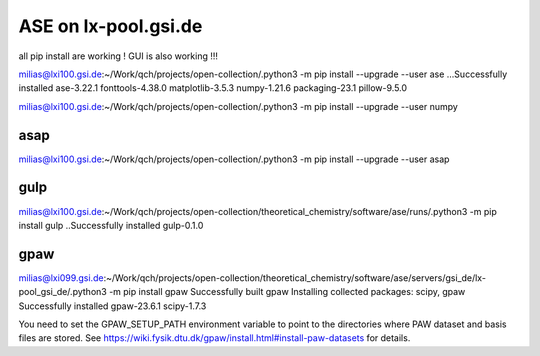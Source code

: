 =====================
ASE on lx-pool.gsi.de
=====================

all pip install are working ! GUI is also working !!!

milias@lxi100.gsi.de:~/Work/qch/projects/open-collection/.python3 -m pip install --upgrade --user ase
...Successfully installed ase-3.22.1 fonttools-4.38.0 matplotlib-3.5.3 numpy-1.21.6 packaging-23.1 pillow-9.5.0

milias@lxi100.gsi.de:~/Work/qch/projects/open-collection/.python3 -m pip install --upgrade --user numpy

asap
~~~~
milias@lxi100.gsi.de:~/Work/qch/projects/open-collection/.python3 -m pip install --upgrade --user asap

gulp
~~~~
milias@lxi100.gsi.de:~/Work/qch/projects/open-collection/theoretical_chemistry/software/ase/runs/.python3 -m pip install gulp
..Successfully installed gulp-0.1.0

gpaw
~~~~
milias@lxi099.gsi.de:~/Work/qch/projects/open-collection/theoretical_chemistry/software/ase/servers/gsi_de/lx-pool_gsi_de/.python3 -m pip install gpaw
Successfully built gpaw
Installing collected packages: scipy, gpaw
Successfully installed gpaw-23.6.1 scipy-1.7.3


You need to set the GPAW_SETUP_PATH environment variable to point to
the directories where PAW dataset and basis files are stored.  See
https://wiki.fysik.dtu.dk/gpaw/install.html#install-paw-datasets
for details.


